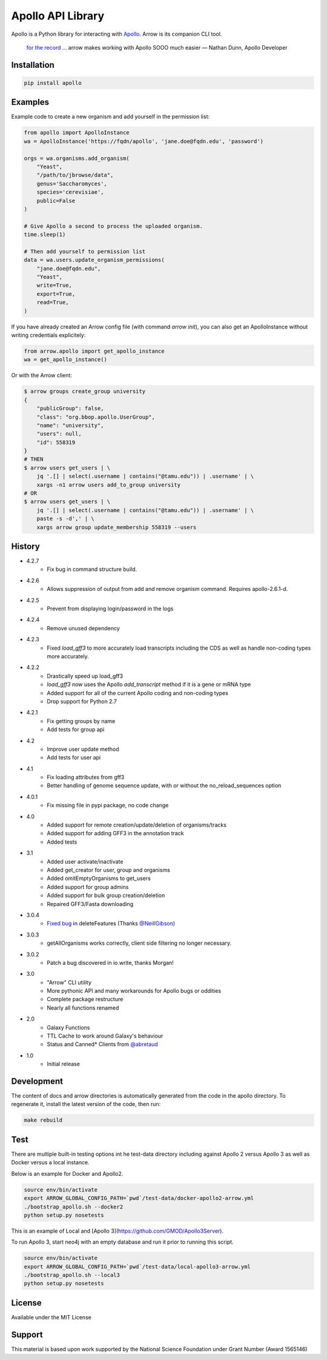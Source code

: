 Apollo API Library
==================

.. image:: https://travis-ci.org/galaxy-genome-annotation/python-apollo.svg?branch=master
    :target: https://travis-ci.org/galaxy-genome-annotation/python-apollo

.. image:: https://readthedocs.org/projects/python-apollo/badge/?version=latest
    :target: http://python-apollo.readthedocs.io/en/latest/?badge=latest
    :alt: Documentation Status

Apollo is a Python library for interacting with
`Apollo <https://github.com/gmod/apollo/>`__. Arrow is its companion CLI tool.

    `for the record <https://gitter.im/galaxy-genome-annotation/Lobby?at=5ebee6c049a1b7318479380d>`__ ... arrow makes working with Apollo SOOO much easier
    — Nathan Dunn, Apollo Developer


Installation
------------

.. code-block:: shell

    pip install apollo

Examples
--------

Example code to create a new organism and add yourself in the permission list:

.. code:: python

    from apollo import ApolloInstance
    wa = ApolloInstance('https://fqdn/apollo', 'jane.doe@fqdn.edu', 'password')

    orgs = wa.organisms.add_organism(
        "Yeast",
        "/path/to/jbrowse/data",
        genus='Saccharomyces',
        species='cerevisiae',
        public=False
    )

    # Give Apollo a second to process the uploaded organism.
    time.sleep(1)

    # Then add yourself to permission list
    data = wa.users.update_organism_permissions(
        "jane.doe@fqdn.edu",
        "Yeast",
        write=True,
        export=True,
        read=True,
    )

If you have already created an Arrow config file (with command `arrow init`),
you can also get an ApolloInstance without writing credentials explicitely:

.. code:: python

    from arrow.apollo import get_apollo_instance
    wa = get_apollo_instance()

Or with the Arrow client:

.. code-block:: shell

    $ arrow groups create_group university
    {
        "publicGroup": false,
        "class": "org.bbop.apollo.UserGroup",
        "name": "university",
        "users": null,
        "id": 558319
    }
    # THEN
    $ arrow users get_users | \
        jq '.[] | select(.username | contains("@tamu.edu")) | .username' | \
        xargs -n1 arrow users add_to_group university
    # OR
    $ arrow users get_users | \
        jq '.[] | select(.username | contains("@tamu.edu")) | .username' | \
        paste -s -d',' | \
        xargs arrow group update_membership 558319 --users

History
-------

- 4.2.7
    - Fix bug in command structure build.
- 4.2.6
    - Allows suppression of output from add and remove organism command.  Requires apollo-2.6.1-d.
- 4.2.5
    - Prevent from displaying login/password in the logs
- 4.2.4
    - Remove unused dependency
- 4.2.3
    - Fixed `load_gff3` to more accurately load transcripts including the CDS as well as handle non-coding types more accurately.
- 4.2.2
    - Drastically speed up load_gff3
    - `load_gff3` now uses the Apollo `add_transcript` method if it is a gene or mRNA type
    - Added support for all of the current Apollo coding and non-coding types
    - Drop support for Python 2.7
- 4.2.1
    - Fix getting groups by name
    - Add tests for group api
- 4.2
    - Improve user update method
    - Add tests for user api
- 4.1
    - Fix loading attributes from gff3
    - Better handling of genome sequence update, with or without the no_reload_sequences option
- 4.0.1
    - Fix missing file in pypi package, no code change
- 4.0
    - Added support for remote creation/update/deletion of organisms/tracks
    - Added support for adding GFF3 in the annotation track
    - Added tests
- 3.1
    - Added user activate/inactivate
    - Added get_creator for user, group and organisms
    - Added omitEmptyOrganisms to get_users
    - Added support for group admins
    - Added support for bulk group creation/deletion
    - Repaired GFF3/Fasta downloading
- 3.0.4
    - `Fixed bug <https://github.com/galaxy-genome-annotation/python-apollo/issues/4>`__ in deleteFeatures (Thanks `@NeillGibson <https://github.com/NeillGibson>`__)
- 3.0.3
    - getAllOrganisms works correctly, client side filtering no longer necessary.
- 3.0.2
    - Patch a bug discovered in io.write, thanks Morgan!
- 3.0
    - "Arrow" CLI utility
    - More pythonic API and many workarounds for Apollo bugs or oddities
    - Complete package restructure
    - Nearly all functions renamed
- 2.0
    - Galaxy Functions
    - TTL Cache to work around Galaxy's behaviour
    - Status and Canned* Clients from `@abretaud <https://github.com/abretaud>`__
- 1.0
    - Initial release


Development
-----------

The content of docs and arrow directories is automatically generated from the code in the apollo directory.
To regenerate it, install the latest version of the code, then run:


.. code-block:: shell

    make rebuild

Test
----

There are multiple built-in testing options int he test-data directory including against Apollo 2 versus Apollo 3
as well as Docker versus a local instance.

Below is an example for Docker and Apollo2.

.. code-block:: shell

    source env/bin/activate
    export ARROW_GLOBAL_CONFIG_PATH=`pwd`/test-data/docker-apollo2-arrow.yml
    ./bootstrap_apollo.sh --docker2
    python setup.py nosetests

This is an example of Local and [Apollo 3](https://github.com/GMOD/Apollo3Server).

To run Apollo 3, start neo4j with an empty database and run it prior to running this script.

.. code-block:: shell

    source env/bin/activate
    export ARROW_GLOBAL_CONFIG_PATH=`pwd`/test-data/local-apollo3-arrow.yml
    ./bootstrap_apollo.sh --local3
    python setup.py nosetests


License
-------

Available under the MIT License



Support
-------

This material is based upon work supported by the National Science Foundation under Grant Number (Award 1565146)
